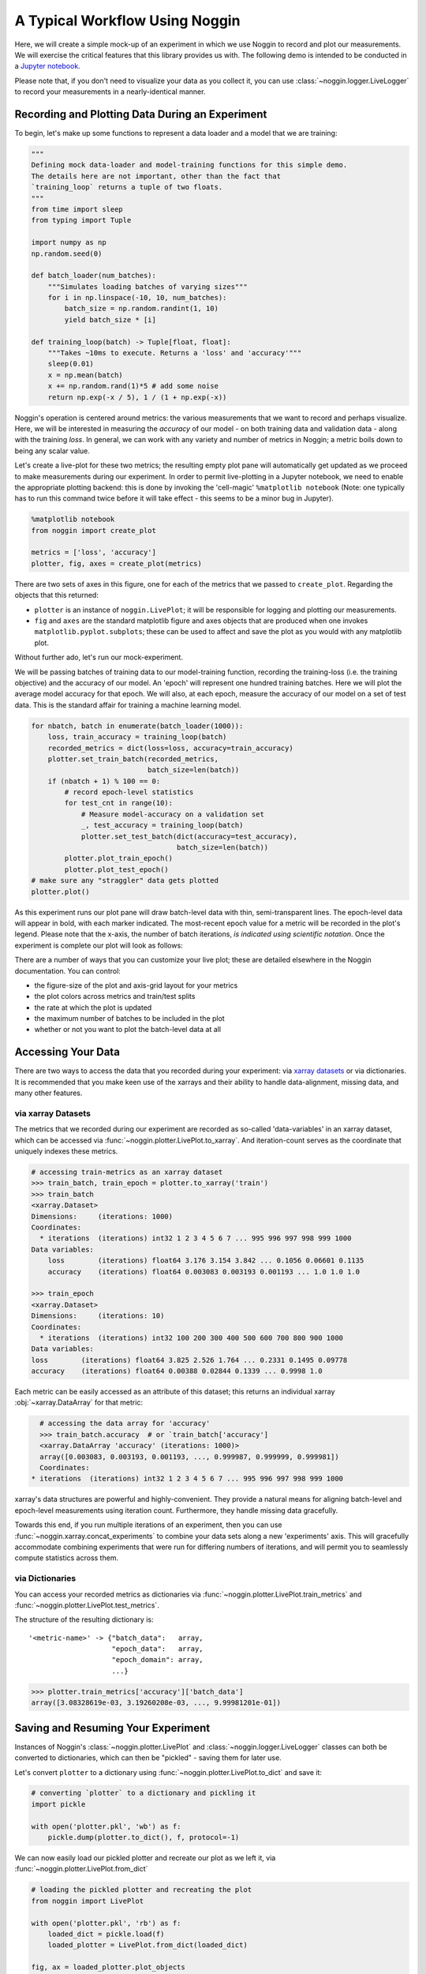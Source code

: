 ###############################
A Typical Workflow Using Noggin
###############################

Here, we will create a simple mock-up of an experiment in which we use Noggin to record and plot
our measurements. We will exercise the critical features that this library provides us with. The following demo is intended to be conducted in a `Jupyter notebook <https://www.pythonlikeyoumeanit.com/Module1_GettingStartedWithPython/Jupyter_Notebooks.html>`_.

Please note that, if you don't need to visualize your data as you collect it, you can use :class:`~noggin.logger.LiveLogger` to record your measurements in a nearly-identical manner.

Recording and Plotting Data During an Experiment
################################################
To begin, let's make up some functions to represent a data loader and a model that we are training:

.. code:: python

    """
    Defining mock data-loader and model-training functions for this simple demo.
    The details here are not important, other than the fact that
    `training_loop` returns a tuple of two floats.
    """
    from time import sleep
    from typing import Tuple

    import numpy as np
    np.random.seed(0)

    def batch_loader(num_batches):
        """Simulates loading batches of varying sizes"""
        for i in np.linspace(-10, 10, num_batches):
            batch_size = np.random.randint(1, 10)
            yield batch_size * [i]

    def training_loop(batch) -> Tuple[float, float]:
        """Takes ~10ms to execute. Returns a 'loss' and 'accuracy'"""
        sleep(0.01)
        x = np.mean(batch)
        x += np.random.rand(1)*5 # add some noise
        return np.exp(-x / 5), 1 / (1 + np.exp(-x))


Noggin's operation is centered around metrics: the various measurements that we want to record and perhaps
visualize. Here, we will be interested in measuring the *accuracy* of our model - on both training data and validation data - along with the training *loss*. In general, we can work with any variety and number of metrics in Noggin; a metric boils down to being any scalar value.

Let's create a live-plot for these two metrics; the resulting empty plot pane will automatically get updated as we proceed to make measurements during our experiment. In order to permit live-plotting in a Jupyter notebook, we need to enable the appropriate plotting backend: this is done by invoking the 'cell-magic' ``%matplotlib notebook`` (Note: one typically has to run this command twice before it will take effect - this seems to be a minor bug in Jupyter).

.. code:: python

    %matplotlib notebook
    from noggin import create_plot

    metrics = ['loss', 'accuracy']
    plotter, fig, axes = create_plot(metrics)


.. image:: _static/empty_pane.png

There are two sets of axes in this figure, one for each of the metrics that we passed to ``create_plot``. Regarding the objects that this returned:

- ``plotter`` is an instance of ``noggin.LivePlot``; it will be responsible for logging and plotting our measurements.
- ``fig`` and ``axes`` are the standard matplotlib figure and axes objects that are produced when one invokes ``matplotlib.pyplot.subplots``; these can be used to affect and save the plot as you would with any matplotlib plot.


Without further ado, let's run our mock-experiment.

We will be passing batches of training data to our model-training function, recording the training-loss (i.e. the training objective) and the accuracy of our model. An 'epoch' will represent one hundred training batches. Here we will plot the average model accuracy for that epoch. We will also, at each epoch, measure the accuracy of our model on a set of test data. This is the standard affair for training a machine learning model.

.. code:: python

    for nbatch, batch in enumerate(batch_loader(1000)):
        loss, train_accuracy = training_loop(batch)
        recorded_metrics = dict(loss=loss, accuracy=train_accuracy)
        plotter.set_train_batch(recorded_metrics,
                                batch_size=len(batch))
        if (nbatch + 1) % 100 == 0:
            # record epoch-level statistics
            for test_cnt in range(10):
                # Measure model-accuracy on a validation set
                _, test_accuracy = training_loop(batch)
                plotter.set_test_batch(dict(accuracy=test_accuracy),
                                       batch_size=len(batch))
            plotter.plot_train_epoch()
            plotter.plot_test_epoch()
    # make sure any "straggler" data gets plotted
    plotter.plot()

As this experiment runs our plot pane will draw batch-level data with thin, semi-transparent lines. The epoch-level data will appear in bold, with each marker indicated. The most-recent epoch value for a metric will be recorded in the plot's legend. Please note that the x-axis, the number of batch iterations, *is indicated using scientific notation*. Once the experiment is complete our plot will look as follows:

.. image:: _static/filled_pane.png

There are a number of ways that you can customize your live plot; these are detailed elsewhere in the Noggin documentation. You can control:

- the figure-size of the plot and axis-grid layout for your metrics
- the plot colors across metrics and train/test splits
- the rate at which the plot is updated
- the maximum number of batches to be included in the plot
- whether or not you want to plot the batch-level data at all

Accessing Your Data
###################

There are two ways to access the data that you recorded during your experiment: via `xarray datasets <http://xarray.pydata.org/en/stable/data-structures.html#dataset>`_ or via dictionaries. It is recommended that you make keen use of the xarrays and their ability to handle data-alignment, missing data, and many other features.

via xarray Datasets
-------------------
The metrics that we recorded during our experiment are recorded as so-called 'data-variables' in an xarray dataset, which can be accessed via :func:`~noggin.plotter.LivePlot.to_xarray`. And iteration-count serves as the coordinate that uniquely indexes these metrics.

.. code:: python

    # accessing train-metrics as an xarray dataset
    >>> train_batch, train_epoch = plotter.to_xarray('train')
    >>> train_batch
    <xarray.Dataset>
    Dimensions:     (iterations: 1000)
    Coordinates:
      * iterations  (iterations) int32 1 2 3 4 5 6 7 ... 995 996 997 998 999 1000
    Data variables:
        loss        (iterations) float64 3.176 3.154 3.842 ... 0.1056 0.06601 0.1135
        accuracy    (iterations) float64 0.003083 0.003193 0.001193 ... 1.0 1.0 1.0

    >>> train_epoch
    <xarray.Dataset>
    Dimensions:     (iterations: 10)
    Coordinates:
      * iterations  (iterations) int32 100 200 300 400 500 600 700 800 900 1000
    Data variables:
    loss        (iterations) float64 3.825 2.526 1.764 ... 0.2331 0.1495 0.09778
    accuracy    (iterations) float64 0.00388 0.02844 0.1339 ... 0.9998 1.0

Each metric can be easily accessed as an attribute of this dataset; this returns an individual xarray :obj:`~xarray.DataArray` for that metric:

.. code::

    # accessing the data array for 'accuracy'
    >>> train_batch.accuracy  # or `train_batch['accuracy']
    <xarray.DataArray 'accuracy' (iterations: 1000)>
    array([0.003083, 0.003193, 0.001193, ..., 0.999987, 0.999999, 0.999981])
    Coordinates:
  * iterations  (iterations) int32 1 2 3 4 5 6 7 ... 995 996 997 998 999 1000

xarray's data structures are powerful and highly-convenient. They provide a natural means for aligning batch-level and epoch-level measurements using iteration count. Furthermore, they handle missing data gracefully.

Towards this end, if you run multiple iterations of an experiment, then you can use :func:`~noggin.xarray.concat_experiments` to combine your data sets
along a new 'experiments' axis. This will gracefully accommodate combining
experiments that were run for differing numbers of iterations, and will
permit you to seamlessly compute statistics across them.

via Dictionaries
----------------
You can access your recorded metrics as dictionaries via
:func:`~noggin.plotter.LivePlot.train_metrics` and
:func:`~noggin.plotter.LivePlot.test_metrics`.

The structure of the resulting dictionary is::

    '<metric-name>' -> {"batch_data":   array,
                        "epoch_data":   array,
                        "epoch_domain": array,
                        ...}

.. code::

    >>> plotter.train_metrics['accuracy']['batch_data']
    array([3.08328619e-03, 3.19260208e-03, ..., 9.99981201e-01])

Saving and Resuming Your Experiment
###################################
Instances of Noggin's :class:`~noggin.plotter.LivePlot` and :class:`~noggin.logger.LiveLogger` classes can both be converted to dictionaries, which can then be
"pickled" - saving them for later use.

Let's convert ``plotter`` to a dictionary using :func:`~noggin.plotter.LivePlot.to_dict` and save it:

.. code::

    # converting `plotter` to a dictionary and pickling it
    import pickle

    with open('plotter.pkl', 'wb') as f:
        pickle.dump(plotter.to_dict(), f, protocol=-1)

We can now easily load our pickled plotter and recreate our plot as we left it, via
:func:`~noggin.plotter.LivePlot.from_dict`

.. code::

    # loading the pickled plotter and recreating the plot
    from noggin import LivePlot

    with open('plotter.pkl', 'rb') as f:
        loaded_dict = pickle.load(f)
        loaded_plotter = LivePlot.from_dict(loaded_dict)

    fig, ax = loaded_plotter.plot_objects
    loaded_plotter.plot()

.. image:: _static/filled_pane.png

We can now resume recording measurements in our experiment just as we were doing earlier; our metrics will be logged and plotted just as before!
